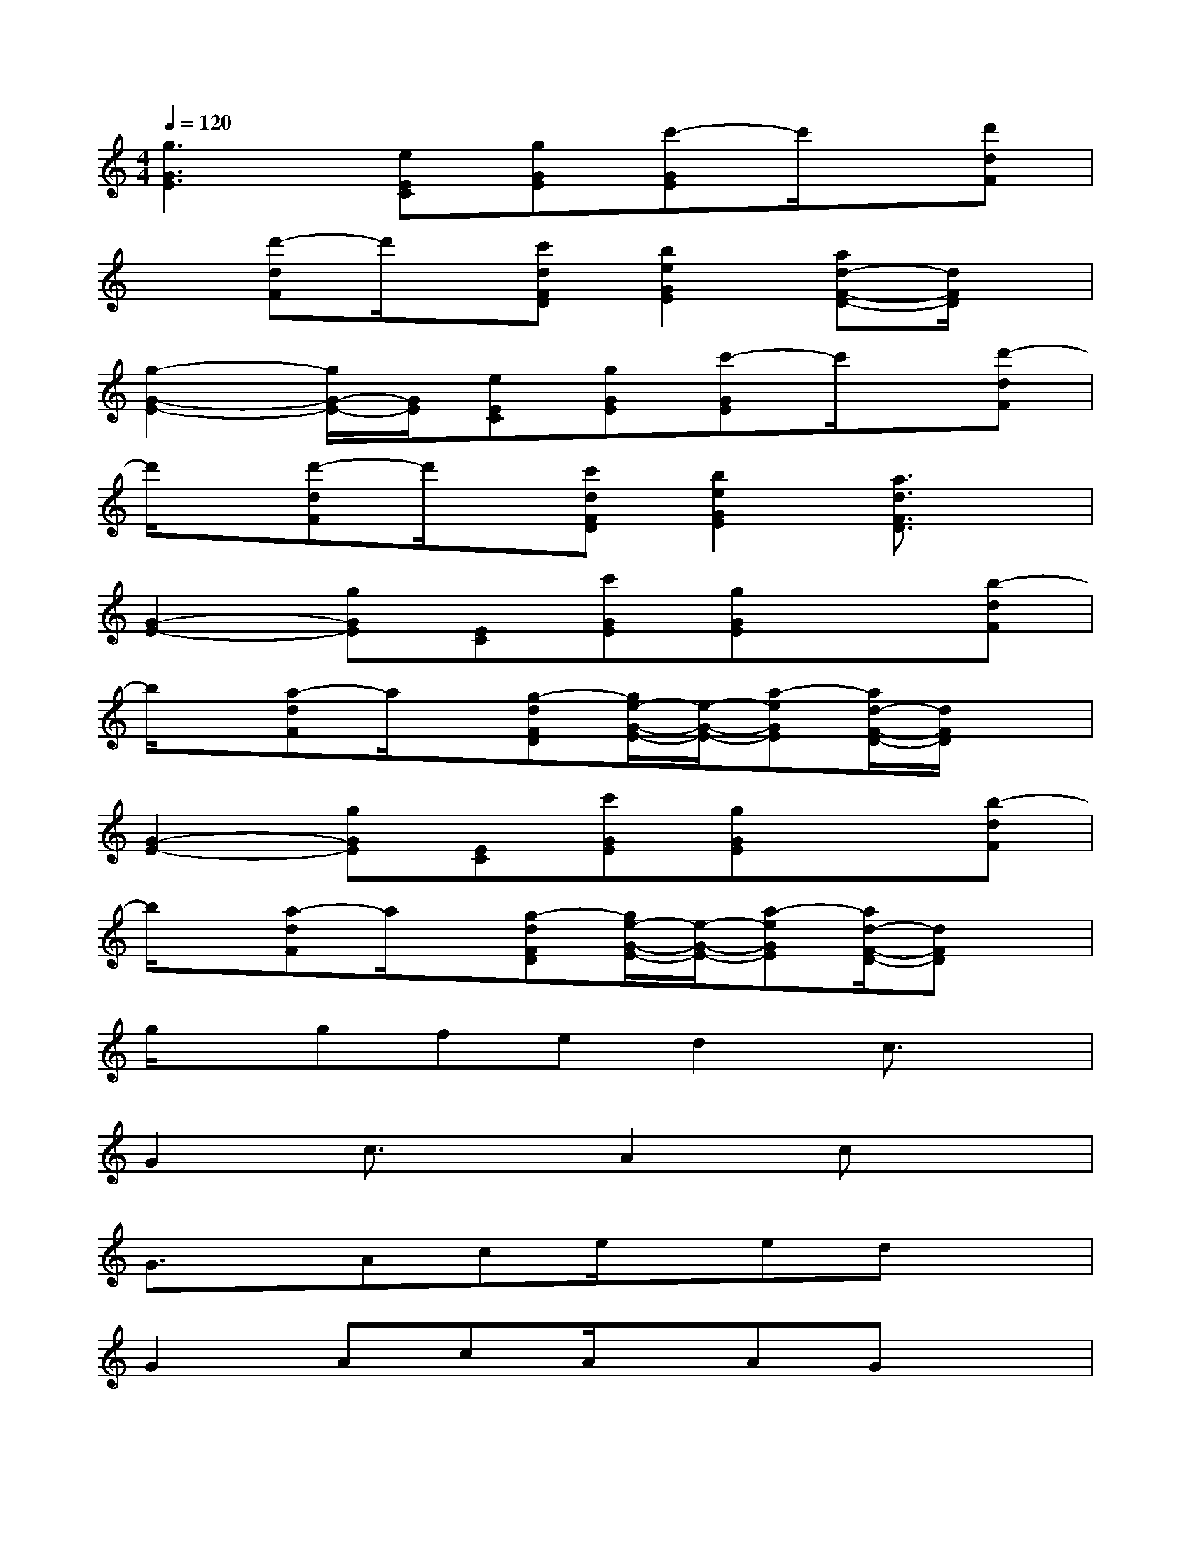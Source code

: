 X:1
T:
M:4/4
L:1/8
Q:1/4=120
K:C%0sharps
V:1
[g3G3E3][eEC][gGE][c'-GE]c'/2x/2[d'dF]|
x[d'-dF]d'/2x/2[c'dFD][b2e2G2E2][ad-F-D-][d/2F/2D/2]x/2|
[g2-G2-E2-][g/2G/2-E/2-][G/2E/2][eEC][gGE][c'-GE]c'/2x/2[d'-dF]|
d'/2x/2[d'-dF]d'/2x/2[c'dFD][b2e2G2E2][a3/2d3/2F3/2D3/2]x/2|
[G2-E2-][gGE][EC][c'GE][gGE]x[b-dF]|
b/2x/2[a-dF]a/2x/2[g-dFD][g/2e/2-G/2-E/2-][e/2-G/2-E/2-][a-eGE][a/2d/2-F/2-D/2-][d/2F/2D/2]x|
[G2-E2-][gGE][EC][c'GE][gGE]x[b-dF]|
b/2x/2[a-dF]a/2x/2[g-dFD][g/2e/2-G/2-E/2-][e/2-G/2-E/2-][a-eGE][a/2d/2-F/2-D/2-][dFD]x/2|
g/2x/2gfed2c3/2x/2|
G2c3/2x/2A2cx|
G3/2x/2Ace/2x/2edx|
G2AcA/2x/2AGx|
g/2x/2gfed2cx|
G2c3/2x/2A2c/2x3/2|
G3/2x/2Ace3/2x/2dd|
cxBxA2G3/2x/2